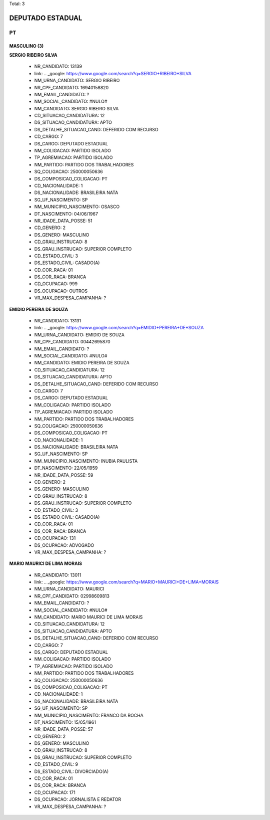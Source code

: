Total: 3

DEPUTADO ESTADUAL
=================

PT
--

MASCULINO (3)
.............

**SERGIO RIBEIRO SILVA**

  - NR_CANDIDATO: 13139
  - link: .. _google: https://www.google.com/search?q=SERGIO+RIBEIRO+SILVA
  - NM_URNA_CANDIDATO: SERGIO RIBEIRO
  - NR_CPF_CANDIDATO: 16940158820
  - NM_EMAIL_CANDIDATO: ?
  - NM_SOCIAL_CANDIDATO: #NULO#
  - NM_CANDIDATO: SERGIO RIBEIRO SILVA
  - CD_SITUACAO_CANDIDATURA: 12
  - DS_SITUACAO_CANDIDATURA: APTO
  - DS_DETALHE_SITUACAO_CAND: DEFERIDO COM RECURSO
  - CD_CARGO: 7
  - DS_CARGO: DEPUTADO ESTADUAL
  - NM_COLIGACAO: PARTIDO ISOLADO
  - TP_AGREMIACAO: PARTIDO ISOLADO
  - NM_PARTIDO: PARTIDO DOS TRABALHADORES
  - SQ_COLIGACAO: 250000050636
  - DS_COMPOSICAO_COLIGACAO: PT
  - CD_NACIONALIDADE: 1
  - DS_NACIONALIDADE: BRASILEIRA NATA
  - SG_UF_NASCIMENTO: SP
  - NM_MUNICIPIO_NASCIMENTO: OSASCO
  - DT_NASCIMENTO: 04/06/1967
  - NR_IDADE_DATA_POSSE: 51
  - CD_GENERO: 2
  - DS_GENERO: MASCULINO
  - CD_GRAU_INSTRUCAO: 8
  - DS_GRAU_INSTRUCAO: SUPERIOR COMPLETO
  - CD_ESTADO_CIVIL: 3
  - DS_ESTADO_CIVIL: CASADO(A)
  - CD_COR_RACA: 01
  - DS_COR_RACA: BRANCA
  - CD_OCUPACAO: 999
  - DS_OCUPACAO: OUTROS
  - VR_MAX_DESPESA_CAMPANHA: ?


**EMIDIO PEREIRA DE SOUZA**

  - NR_CANDIDATO: 13131
  - link: .. _google: https://www.google.com/search?q=EMIDIO+PEREIRA+DE+SOUZA
  - NM_URNA_CANDIDATO: EMIDIO DE SOUZA
  - NR_CPF_CANDIDATO: 00442695870
  - NM_EMAIL_CANDIDATO: ?
  - NM_SOCIAL_CANDIDATO: #NULO#
  - NM_CANDIDATO: EMIDIO PEREIRA DE SOUZA
  - CD_SITUACAO_CANDIDATURA: 12
  - DS_SITUACAO_CANDIDATURA: APTO
  - DS_DETALHE_SITUACAO_CAND: DEFERIDO COM RECURSO
  - CD_CARGO: 7
  - DS_CARGO: DEPUTADO ESTADUAL
  - NM_COLIGACAO: PARTIDO ISOLADO
  - TP_AGREMIACAO: PARTIDO ISOLADO
  - NM_PARTIDO: PARTIDO DOS TRABALHADORES
  - SQ_COLIGACAO: 250000050636
  - DS_COMPOSICAO_COLIGACAO: PT
  - CD_NACIONALIDADE: 1
  - DS_NACIONALIDADE: BRASILEIRA NATA
  - SG_UF_NASCIMENTO: SP
  - NM_MUNICIPIO_NASCIMENTO: INUBIA PAULISTA
  - DT_NASCIMENTO: 22/05/1959
  - NR_IDADE_DATA_POSSE: 59
  - CD_GENERO: 2
  - DS_GENERO: MASCULINO
  - CD_GRAU_INSTRUCAO: 8
  - DS_GRAU_INSTRUCAO: SUPERIOR COMPLETO
  - CD_ESTADO_CIVIL: 3
  - DS_ESTADO_CIVIL: CASADO(A)
  - CD_COR_RACA: 01
  - DS_COR_RACA: BRANCA
  - CD_OCUPACAO: 131
  - DS_OCUPACAO: ADVOGADO
  - VR_MAX_DESPESA_CAMPANHA: ?


**MARIO MAURICI DE LIMA MORAIS**

  - NR_CANDIDATO: 13011
  - link: .. _google: https://www.google.com/search?q=MARIO+MAURICI+DE+LIMA+MORAIS
  - NM_URNA_CANDIDATO: MAURICI
  - NR_CPF_CANDIDATO: 02998609813
  - NM_EMAIL_CANDIDATO: ?
  - NM_SOCIAL_CANDIDATO: #NULO#
  - NM_CANDIDATO: MARIO MAURICI DE LIMA MORAIS
  - CD_SITUACAO_CANDIDATURA: 12
  - DS_SITUACAO_CANDIDATURA: APTO
  - DS_DETALHE_SITUACAO_CAND: DEFERIDO COM RECURSO
  - CD_CARGO: 7
  - DS_CARGO: DEPUTADO ESTADUAL
  - NM_COLIGACAO: PARTIDO ISOLADO
  - TP_AGREMIACAO: PARTIDO ISOLADO
  - NM_PARTIDO: PARTIDO DOS TRABALHADORES
  - SQ_COLIGACAO: 250000050636
  - DS_COMPOSICAO_COLIGACAO: PT
  - CD_NACIONALIDADE: 1
  - DS_NACIONALIDADE: BRASILEIRA NATA
  - SG_UF_NASCIMENTO: SP
  - NM_MUNICIPIO_NASCIMENTO: FRANCO DA ROCHA
  - DT_NASCIMENTO: 15/05/1961
  - NR_IDADE_DATA_POSSE: 57
  - CD_GENERO: 2
  - DS_GENERO: MASCULINO
  - CD_GRAU_INSTRUCAO: 8
  - DS_GRAU_INSTRUCAO: SUPERIOR COMPLETO
  - CD_ESTADO_CIVIL: 9
  - DS_ESTADO_CIVIL: DIVORCIADO(A)
  - CD_COR_RACA: 01
  - DS_COR_RACA: BRANCA
  - CD_OCUPACAO: 171
  - DS_OCUPACAO: JORNALISTA E REDATOR
  - VR_MAX_DESPESA_CAMPANHA: ?

